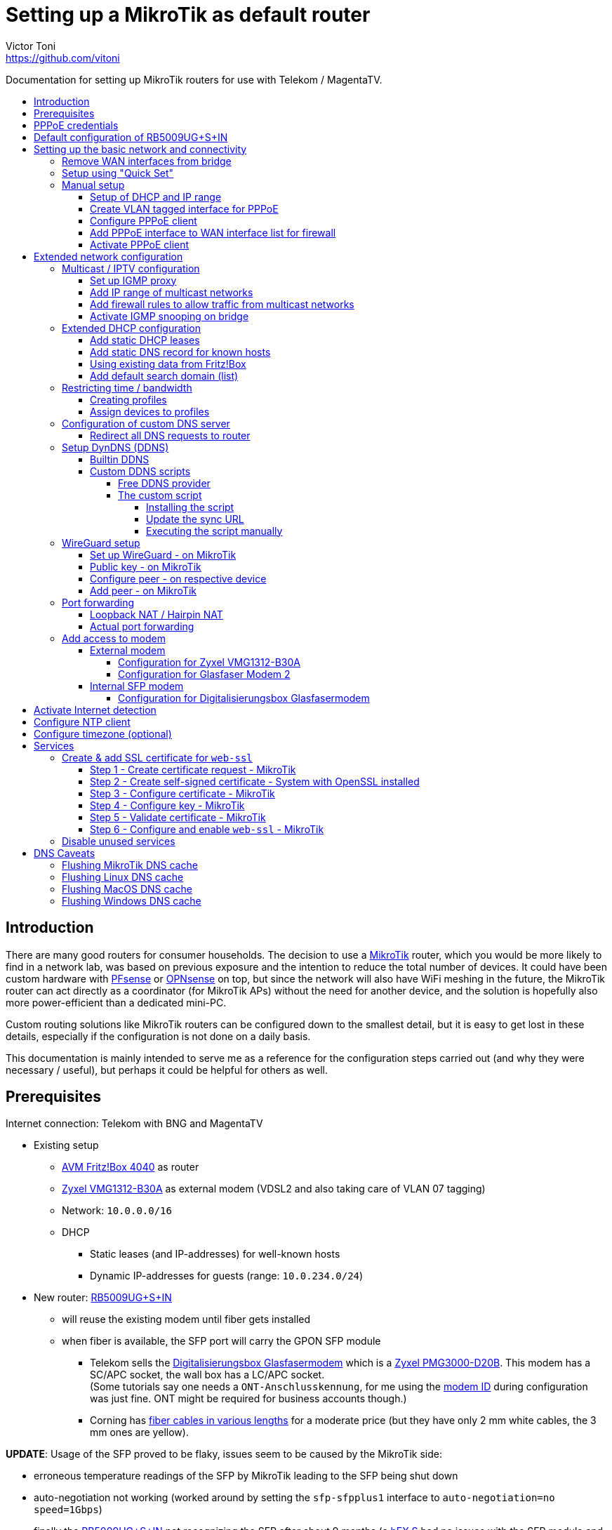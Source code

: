 = Setting up a MikroTik as default router
Victor Toni <https://github.com/vitoni>
// Settings:
:toc: preamble
:!toc-title:
:toclevels: 5
ifndef::env-github[:icons: font]
ifdef::env-github[]
:status:
:note-caption: :paperclip:
:tip-caption: :bulb:
endif::[]

Documentation for setting up MikroTik routers for use with Telekom / MagentaTV.

== Introduction

There are many good routers for consumer households.
The decision to use a https://mikrotik.com[MikroTik] router, which you would be more likely to find in a network lab, was based on previous exposure and the intention to reduce the total number of devices.
It could have been custom hardware with https://www.pfsense.org/[PFsense] or https://opnsense.org/[OPNsense] on top, but since the network will also have WiFi meshing in the future, the MikroTik router can act directly as a coordinator (for MikroTik APs) without the need for another device, and the solution is hopefully also more power-efficient than a dedicated mini-PC.

Custom routing solutions like MikroTik routers can be configured down to the smallest detail, but it is easy to get lost in these details, especially if the configuration is not done on a daily basis.

This documentation is mainly intended to serve me as a reference for the configuration steps carried out (and why they were necessary / useful), but perhaps it could be helpful for others as well.

== Prerequisites

Internet connection: Telekom with BNG and MagentaTV

* Existing setup
 ** https://avm.de/produkte/fritzbox/fritzbox-4040/[AVM Fritz!Box 4040] as router
 ** https://www.zyxel.com/de/de/products/dsl-cpe/wireless-n-vdsl2-4-port-gateway-with-usb-vmg1312-b30a[Zyxel VMG1312-B30A] as external modem (VDSL2 and also taking care of VLAN 07 tagging)
 ** Network: `10.0.0.0/16`
 ** DHCP
  *** Static leases (and IP-addresses) for well-known hosts
  *** Dynamic IP-addresses for guests (range: `10.0.234.0/24`)
* New router: https://mikrotik.com/product/rb5009ug_s_in[RB5009UG+S+IN]
 ** will reuse the existing modem until fiber gets installed
 ** when fiber is available, the SFP port will carry the GPON SFP module
  *** Telekom sells the https://geschaeftskunden.telekom.de/internet-dsl/produkt/digitalisierungsbox-glasfasermodem-kaufen[Digitalisierungsbox Glasfasermodem] which is a https://hack-gpon.github.io/ont-zyxel-pmg3000-d20b/[Zyxel PMG3000-D20B].
This modem has a SC/APC socket, the wall box has a LC/APC socket. +
(Some tutorials say one needs a `ONT-Anschlusskennung`, for me using the https://www.telekom.de/hilfe/festnetz-internet-tv/anschluss-verfuegbarkeit/anschlussvarianten/glasfaseranschluss/modem-id[modem ID] during configuration was just fine. ONT might be required for business accounts though.)
  *** Corning has https://www.amazon.de/dp/B09GRK3QG6[fiber cables in various lengths] for a moderate price (but they have only 2 mm white cables, the 3 mm ones are yellow).

*UPDATE*: Usage of the SFP proved to be flaky, issues seem to be caused by the MikroTik side:

* erroneous temperature readings of the SFP by MikroTik leading to the SFP being shut down
* auto-negotiation not working (worked around by setting the `sfp-sfpplus1` interface to `auto-negotiation=no speed=1Gbps`)
* finally the https://mikrotik.com/product/rb5009ug_s_in[RB5009UG+S+IN] not recognizing the SFP after about 9 months (a https://mikrotik.com/product/hex_s[hEX S] had no issues with the SFP module and the fiber connection seemed to continue to work...)

The SFP has been replaced by the https://www.telekom.de/zuhause/geraete-und-zubehoer/wlan-und-router/glasfaser-modem-2[Glasfaser Modem 2] which seems to be more of a media converter than an actual modem.
Works fine for now but now the setup is back to 2 devices.
As the included fibre cable is quite short, it got replaced by https://www.amazon.de/dp/B08XMN6JPL[a longer fiber cable from InLine].

== PPPoE credentials

The regular Telekom-PPPoE user consists out of multiple parts derived from the contract data.

The full PPPoE username would be:

`AAAAAAAAAAAATTTTTTTTTTT#MMMM@t-online.de`

with

* *A* \=> Anschlusskennung
* *T* \=> T-Online-Nummer
* *M* \=> Mitbenutzernummer

(If the `AAAAAAAAAAAATTTTTTTTTTT` part is 24 characters long, the `#` character before the MMMM part can be omitted.)

== Default configuration of RB5009UG+S+IN

RouterOS (v7.14) comes with this link:scripts/mikrotik/default-configuration/script.rsc[default configuration].

The default configuration script can be queried with this command

[,RouterOS]
----
/system/default-configuration/script print
----

or to show all default configuration scripts:

[,RouterOS]
----
/system/default-configuration print
----

[discrete]
=== References

* MikroTik
 ** https://help.mikrotik.com/docs/display/ROS/Default+configurations[Default configurations]

== Setting up the basic network and connectivity

=== Remove WAN interfaces from bridge

The SFP interface might become the new WAN device when using fiber.
As it is not used for the internal network it can be already removed.

[,RouterOS]
----
/interface bridge port
  remove [find interface=sfp-sfpplus1]
----

=== Setup using "Quick Set"

"Quick Set" helps with the initial setup, especially when the network address shall be changed.

|===
| Setting | Value | Comment

|
|
|

| *Mode*
| [x] Router
|

|
|
|

| *Port*
a| `eth1`
|

| *Address Acquisition*
a| `PPPoE`
|

| *PPPoE User*
a| `+...@t-online.de+`
|

| *PPPoE Password*
a| `12345678`
|

| *PPPoE Service Name*
a| `Telekom`
| (optional)

|
|
|

| *IP Address*
a| `10.0.0.1`
|

| *Netmask*
a| `255.255.0.0/16`
|

| *Bridge All LAN Ports*
| [ ]
|

| *DHCP Server*
| [x]
|

| *DHCP Server Range*
a| `10.0.234.1-10.0.234.254`
|

| *NAT*
| [x]
|
|===

[discrete]
==== References

* MikroTik
 ** https://wiki.mikrotik.com/wiki/Manual:Quickset[Manual - Quickset]

=== Manual setup

==== Setup of DHCP and IP range

The network is already set up with `192.168.88.1/24`. This snippet changes the respective addresses and ranges.

For consistency all these commands should be executed at once:

[,RouterOS]
----
/ip pool
  set [find name=default-dhcp] name=dhcp-LAN ranges=10.0.234.1-10.0.234.254

/ip dhcp-server
  set [find address-pool=default-dhcp] address-pool=default-LAN

/ip address
  set [find address=192.168.88.0/24] \
    address=10.0.0.0/16 \
    network=10.0.0.0 \
    interface=bridge

/ip dhcp-server network
  set [find address=192.168.88.0/24] \
    address=10.0.0.0/16 \
    netmask=16 \
    gateway=10.0.0.1 \
    dns-server=10.0.0.1

/ip dns static
  set [find address=192.168.88.1] \
    address=10.0.0.1 \
    name=router
----

[discrete]
===== References

* MikroTik
 ** https://help.mikrotik.com/docs/display/ROS/IP+Pools[IP Pools]
 ** https://help.mikrotik.com/docs/display/ROS/IP+Addressing#IPAddressing-AddingIPAddress[IP Addressing - Adding IP Address]
 ** https://help.mikrotik.com/docs/display/ROS/DHCP#DHCP-Network[DHCP-Network]
 ** https://help.mikrotik.com/docs/display/ROS/DNS#DNS-DNSStatic[DNS Static]

==== Create VLAN tagged interface for PPPoE

Set up a VLAN interface for the PPPoE client.
This is only required when the modem doesn't take care of tagging.

Depending on the modem, `interface` can be any of:

* `ether1` (external modem without VLAN tagging)
* `sfp-sfpplus1` (SFP modem without VLAN tagging)

[,RouterOS]
----
/interface vlan
  add interface=ether1 vlan-id=7 name=vlan07-telekom comment=Telekom
----

[discrete]
===== References

* MikroTik
 ** https://help.mikrotik.com/docs/display/ROS/VLAN#VLAN-Layer3VLANexamples[VLAN - Layer3 VLAN examples]

==== Configure PPPoE client

Depending on the modem configuration `interface` can be any of:

* `vlan07` (modem has no VLAN tagging)
* `ether1` (modem does VLAN tagging)
* `sfp-sfpplus1` (SFP modem does VLAN tagging)

As default the PPPoE client is disabled to prevent it from starting before configuration is complete.

[,RouterOS]
----
/interface pppoe-client
  add interface=vlan07-telekom add-default-route=yes \
    use-peer-dns=yes \
    name=pppoe-out1 \
    user="AAAAAAAAAAAATTTTTTTTTTT#MMMM@t-online.de" \
    password="12345678" \
    disabled=yes \
    comment=Telekom
----

[discrete]
===== References

* MikroTik
 ** https://help.mikrotik.com/docs/display/ROS/First+Time+Configuration#FirstTimeConfiguration-PPPoEConnection[First Time Configuration - PPPoE Connection]

==== Add PPPoE interface to WAN interface list for firewall

In addition to specific interfaces the firewall configuration can use more generic interface lists.
The PPPoE client's interface must be added to the `WAN` interface list to make it work.

[,RouterOS]
----
/interface list member
  add list=WAN interface=pppoe-out1 comment=Telekom
----

==== Activate PPPoE client

Now that Internet settings are all configured the PPPoE can be activated.

[,RouterOS]
----
/interface pppoe-client
  set [find name=pppoe-out1] disabled=no
----

== Extended network configuration

=== Multicast / IPTV configuration

==== Set up IGMP proxy

[,RouterOS]
----
/routing igmp-proxy interface
  add interface=pppoe-out1 alternative-subnets=87.141.215.251/32 upstream=yes comment=MagentaTV
  add interface=bridge comment=MagentaTV
----

[discrete]
===== References

* MikroTik
 ** https://help.mikrotik.com/docs/display/ROS/IGMP+Proxy#IGMPProxy-Examples[IGMP Proxy - Examples]

==== Add IP range of multicast networks

[,RouterOS]
----
/ip firewall address-list
  add address=224.0.0.0/4   list=Multicast comment=MagentaTV
  add address=232.0.0.0/16  list=Multicast comment=MagentaTV
  add address=239.35.0.0/16 list=Multicast comment=MagentaTV
----

==== Add firewall rules to allow traffic from multicast networks

[,RouterOS]
----
/ip firewall filter
  add chain=input   action=accept dst-address-list=Multicast place-before=2 comment=MagentaTV
  add chain=forward action=accept dst-address-list=Multicast place-before=2 comment=MagentaTV
----

==== Activate IGMP snooping on bridge

[,RouterOS]
----
/interface bridge
  set [find where name=bridge and comment=defConf] \
    igmp-snooping=yes igmp-version=3 mld-version=2 multicast-router=permanent comment=MagentaTV
----

[discrete]
===== References

* MikroTik
 ** https://help.mikrotik.com/docs/pages/viewpage.action?pageId=59277403#BridgeIGMP/MLDsnooping-BasicIGMPsnoopingconfiguration[Basic IGMP snooping configuration]

[discrete]
==== Sources

* https://simon.taddiken.net/magenta-mikrotik/[Telekom Magenta TV/Entertain mit Mikrotik Router und VLANs]
* https://administrator.de/tutorial/mikrotik-telekom-magenta-tv-iptv-tutorial-667348.html[Mikrotik - Telekom Magenta TV - IPTV - Tutorial]

=== Extended DHCP configuration

==== Add static DHCP leases

[,RouterOS]
----
/ip dhcp-server lease
  add client-id=1:22:33:44:55:66:77 mac-address=22:33:44:55:66:77 address=10.0.25.2 comment="Notebook-1"
  add client-id=1:12:23:34:45:56:67 mac-address=12:23:34:45:56:67 address=10.0.25.11 comment="Android-5"
----

[NOTE]
====
The `client-id` is required, otherwise the router seems to not persist the entry.
The `client-id` was calculated by using the prefix `1:` and the MAC of the device.
====

[discrete]
===== References

* MikroTik
 ** https://wiki.mikrotik.com/wiki/Manual:IP/DHCP_Server#Leases[DHCP-Server / Leases]
 ** https://help.mikrotik.com/docs/display/ROS/DHCP#DHCP-Leases[DHCP / Leases]

==== Add static DNS record for known hosts

[,RouterOS]
----
/ip dns static
  add name="Notebook-1" address=10.0.25.2
  add name="Android-5" address=10.0.25.11
----

Or with the `lan` domain configured:

[,RouterOS]
----
/ip dns static
  add name="Notebook-1.lan" address=10.0.25.2
  add name="Android-5.lan" address=10.0.25.11
----

[discrete]
===== References

* MikroTik
 ** https://wiki.mikrotik.com/wiki/Setting_static_DNS_record_for_each_DHCP_lease[Setting static DNS record for each DHCP lease]

==== Using existing data from Fritz!Box

Fritz!OS (tested with v7.29) provides an API to query data from the router.

This data can be reused to configure the MikroTik router.

The xref:Fritz2Tik.adoc[Fritz2Tik] documentation describes the details and steps needed to transform the data accordingly.

==== Add default search domain (list)

DHCP option `119` can be used to provide a default search domain (list) to clients.

The domain names used are based on DNS labels (https://www.ietf.org/rfc/rfc1035.html#section-4.1.4[RFC 1035 - 4.1.4]) which is not very convenient if one has to derive them on its own...
But there is a nice online tool helping with that: https://jjjordan.github.io/dhcp119/[DHCP Option 119 Encoder]

Search domain of: `lan`

[,RouterOS]
----
/ip dhcp-server option
  add code=119 name=domain-search-list value="0x03'lan'0x00"
----

or e.g. search domain list of: `lan;foo` (don't use `box` as it's a https://newgtlds.icann.org/en/program-status/delegated-strings[potential TLD since 2016-11-11]):

[,RouterOS]
----
/ip dhcp-server option
  add code=119 name=domain-search-list value="0x03'lan'0x0003'foo'0x00"
----

Use the domain search option as part of an option set:

[,RouterOS]
----
/ip dhcp-server option sets
  add name=domain-search-set options=domain-search-list
----

Configure the DHCP server to use the given option set:

[,RouterOS]
----
/ip dhcp-server
  set [find name=dhcp-LAN] dhcp-option-set=domain-search-set
----

[discrete]
===== References

* MikroTik
 ** https://wiki.mikrotik.com/wiki/Manual:IP/DHCP_Server#DHCP_Options[DHCP Server - Options]
 ** https://wiki.mikrotik.com/wiki/Manual:IP/DHCP_Server#DHCP_Option_Sets[DHCP Server - Option Sets]
* IANA
 ** http://www.iana.org/assignments/bootp-dhcp-parameters/bootp-dhcp-parameters.xhtml[DHCP Parameters]
 ** https://newgtlds.icann.org/en/program-status/delegated-strings[Delegated Strings | ICANN New gTLDs]
 ** https://www.iana.org/domains/root/db/box.html[Delegation Record for .BOX]
* Helper
 ** https://jjjordan.github.io/dhcp119/[DHCP Option 119 Encoder]

=== Restricting time / bandwidth

RouterOS supports setting up online time / bandwidth restrictions for clients.
This functionality is called _Kid Control_.

[discrete]
==== References

* MikroTik
 ** https://help.mikrotik.com/docs/display/ROS/Kid+Control[Kid Control]

==== Creating profiles

[,RouterOS]
----
/ip kid-control
  add name=Time \
    mon=0s-1h,16h-1d \
    tue=0s-1h,16h-1d \
    wed=0s-1h,16h-1d \
    thu=0s-1h,16h-1d \
    fri=0s-1h,16h-1d \
    sat=0s-1h,12h-1d \
    sun=0s-1h,12h-1d
  add name=Time-Bandwidth \
    mon=0s-1h,16h-1d \
    tue=0s-1h,16h-1d \
    wed=0s-1h,16h-1d \
    thu=0s-1h,16h-1d \
    fri=0s-1h,16h-1d \
    sat=0s-1h,12h-1d \
    sun=0s-1h,12h-1d \
    rate-limit=70M
----

[NOTE]
====
For times up to midnight one has to use:

* on the CLI: `1d` or `24h`
* on web UI: `1d 00:00:00`

For times starting at `00:00:00` one has to use `0s` on the CLI. +
Even if the UI suggests it supports seconds (because they are shown), it does not.
====

==== Assign devices to profiles

[,RouterOS]
----
/ip kid-control device
  add mac-address=12:23:34:45:56:67 name=Android-5 user=Time
  add mac-address=22:33:44:55:66:77 name=Notebook-1 user=Time-Bandwidth
----

=== Configuration of custom DNS server

For various reasons one might want to use custom server for DNS resolution instead the ones provided by the ISP. Reasons could be eg.:

* content filtering (malicious sites, spam domains, etc.)
* speed
* some domain names not resolving properly
* cached and outdated ones being resolved
* and more...

A non-exhaustive list of some better known public DNS provider:

* https://1.1.1.1/[Cloudflare DNS]
* https://developers.google.com/speed/public-dns/[Google DNS]
* https://quad9.net/[Quad9]

Example for setup using non-filtering Cloudflare DNS server:

[,RouterOS]
----
/ip dns
  set allow-remote-requests=yes servers=1.1.1.1,1.0.0.1
----

Configure the PPPoE client to ignore the DNS servers provided by the ISP:

[,RouterOS]
----
/interface pppoe-client
  set [find name=pppoe-telekom] use-peer-dns=no
----

==== Redirect all DNS requests to router

One can even prevent users to use their own DNS settings and force them to use the router for look ups by redirecting all request to the router:

[,RouterOS]
----
/ip firewall nat
  print
  add action=dst-nat chain=dstnat in-interface-list="LAN" \
    src-address=!10.0.0.1 dst-port=53 to-addresses=10.0.0.1 \
    protocol=udp comment="DNS redirect (UDP)"
  add action=dst-nat chain=dstnat in-interface-list="LAN" \
    src-address=!10.0.0.1 to-addresses=10.0.0.1 dst-port=53 \
    protocol=tcp comment="DNS redirect (TCP)"
----

[discrete]
==== References

* MikroTik
 ** https://help.mikrotik.com/docs/display/ROS/DNS#DNS-DNSconfiguration[DNS Configuration]
 ** https://help.mikrotik.com/docs/display/ROS/PPPoE#PPPoE-Properties[PPPoE Client Properties]
 ** https://wiki.mikrotik.com/wiki/Manual:IP/Firewall/NAT[IP/Firewall/NAT]

=== Setup DynDNS (DDNS)

RouterOS has a builtin DDNS client using its own service but allows also custom scripts to be used

==== Builtin DDNS

The builtin client is easy to use but does not allow custom names.
Setup is easy but the name is based on the serial number of the router, so the DNS name will definitely change in case of a replacement.

.https://wiki.mikrotik.com/wiki/Manual:IP/Cloud#Properties[Cloud - DDNS Properties: dns-name]
[,txt]
----
Name consists of 12 character serial number appended by .sn.mynetname.net.
----

Activate builtin DDNS client:

[,RouterOS]
----
/ip cloud
  set ddns-enabled=yes
----

[discrete]
===== References

* MikroTik
 ** https://wiki.mikrotik.com/wiki/Manual:IP/Cloud#DDNS[Cloud - DDNS]
 ** https://wiki.mikrotik.com/wiki/Manual:IP/Cloud#Properties[Cloud - DDNS Properties]

==== Custom DDNS scripts

Another option is to use a custom script with one of the many available DDNS provider.

===== Free DDNS provider

Having checked some of the free DDNS provider, these are my favorites:

* https://freedns.afraid.org/[FreeDNS] +
While most services require username / password AND the new IP address to perform the update FreeDNS has a https://freedns.afraid.org/dynamic/v2/tips/[nice feature], where one just performs a HTTP `GET` on a URL such as https://sync.afraid.org/u/RANDOM_TOKEN/ to update the related subdomain. +
FreeDNS detects the IP by it self. Really simple!
* https://www.duckdns.org/[Duck DNS] +
This DDNS has a https://www.duckdns.org/install.jsp?tab=fritzbox[feature] very similar
to FreeDNS. Just performing a HTTP `GET` on http://www.duckdns.org/update?domains=YOUR_SUBDOMAIN&token=YOUR_TOKEN&ip= triggers the update. +
If the value for `ip` is omitted, DuckDNS detects the IP itself and by that makes the calling script quite simple.

===== The custom script

When one installs a script on the router, one has to assign a name to the script.
For the PPP connection this script can be configured to be called `on-up` (when the connection has been established).

When the PPP connection is established, the link:scripts/mikrotik/DDNS.rsc[custom script] gets called and does a few things:

* It uses the name of the script as _service name_ for logging purposes.
* Before it does any updates, it tries to validate the connection is really working by pinging a remote party.
* If the connection has been validated, the sync URL is called.

====== Installing the script

The link:scripts/mikrotik/DDNS.rsc[script] can be either created via the the WebFig (`System` / `Scripts` / `Add New`).

.Example for _FreeDNS_
|===
| Setting | Value

| Comment (used to store the sync URL)
a| `http://sync.afraid.org/u/your_token/`

| Name
a| `FreeDNS`

| Don't Require Permissions
| [x]

| Policy
| [x] read +
  [x] write +
  [x] policy +
  [x] test

| Script
| content of link:scripts/mikrotik/DDNS.rsc[DDNS.rsc]

|===

or created via shell:

[,RouterOS]
----
/system script
  add dont-require-permissions=no policy=read,write,policy,test \
    name=FreeDNS comment="http://sync.afraid.org/u/your_token/" \
    source="#!rsc\
    \n#\
    \n# Requires RouterOS\
    \n#\
    \n# MikroTik script to update the DNS entry when Internet connection has b\
    een\
    \n# established via PPP.\
    \n#\
    \n# Assign this script in the PPP profile as \"on-up\" script and assign t\
    he\
    \n# profile to the PPPoE connection.\
    \n#\
    \n# Permissions required:\
    \n#   - read\
    \n#   - write\
    \n#   - policy\
    \n#   - test (to execute ping)\
    \n#\
    \n\
    \n:local notSetYet \"Comment NOT set up to hold sync URL yet\";\
    \n\
    \n# get name of script\
    \n:local serviceName [:jobname];  # eg. \"FreeDNS\"\
    \n\
    \n# retrieve value of sync URL from comment of this script\
    \n:local syncURL [/system/script { get [find name=\"\$serviceName\"] comme\
    nt }];\
    \n\
    \n# abort if the URL hasn't been set up by user yet\
    \n:if (!(\"\$syncURL\"~\"^http\")) do={\
    \n    # set default value if no value has been set for comment yet\
    \n    :if (\"\$syncURL\" = \"\") do= {\
    \n        /system/script { set [find name=\"\$serviceName\"] comment=\"\$n\
    otSetYet\" };\
    \n    }\
    \n\
    \n    :log error \"\$serviceName: \$notSetYet\";\
    \n    :error \$notSetYet;\
    \n}\
    \n\
    \n{\
    \n    :local maxDelay 10;\
    \n    :local counter 0;\
    \n\
    \n    # check if Internet is up, pinging the nameserver of Cloudflare in t\
    his case\
    \n    :while ([:typeof ([:ping address=1.1.1.1 count=1 as-value]->\"time\"\
    )] = \"nothing\") do={\
    \n        :set counter (\$counter + 1);\
    \n\
    \n        # if max delay has been exceeded: abort\
    \n        :if (\$counter > \$maxDelay) do={\
    \n            :local msg \"Failed to detect Internet => no update\";\
    \n\
    \n            :log warning \"\$serviceName: \$msg\";\
    \n            :error \$msg;\
    \n        } else={\
    \n            # bit of delay between attempts\
    \n            :delay 500ms;\
    \n        }\
    \n    }\
    \n}\
    \n\
    \n:do {\
    \n    # call update endpoint and store response\
    \n    :local result [/tool fetch url=\"\$syncURL\" as-value output=user]\
    \n    :if (\$result->\"status\" = \"finished\") do={\
    \n        # add a new line as sentinel in case \"data\" has none\
    \n        :local response (\$result->\"data\" . \"\\n\") ;\
    \n\
    \n        # retrieve only the first line of \$response\
    \n        :local endOfFirstLine ([:find \$response \"\\n\"]);\
    \n        :set response ([:pick \$response 0 \$endOfFirstLine]);\
    \n\
    \n        :log info \"\$serviceName: \$response\";\
    \n        :put \$response;\
    \n    }\
    \n} on-error={\
    \n    :log warning \"\$serviceName: Failure while calling update endpoint\
    \";\
    \n}\
    \n"
----

====== Update the sync URL

If the sync URL changes, the comment filed can be updated accordingly using either WebFig or the CLI.

.Update the sync URL via CLI
[,RouterOS]
----
/system script
  set [find name=FreeDNS] comment="http://sync.afraid.org/u/your_new_token/"
----

====== Executing the script manually

The script allows also manual execution (independent of the current PPP state):

[,RouterOS]
----
/system script run FreeDNS
----

=== WireGuard setup

WireGuard requires the configuration of a dedicated interface and a dedicated network.
In addition, each WireGuard peer must be manually assigned an IP address.
(A peer can be a "Road Warrior" client or a remote location to which a secure connection is to be established).
While manually assigning IP addresses works for a site-to-site configuration or a "Road Warrior" setup with a few clients, a different setup may be required for larger deployments.

[NOTE]
====
In this setup, port `13231` is used on the router side, but this value is arbitrary and can be replaced by another as long as it is the same in all configuration steps.
====

==== Set up WireGuard - on MikroTik

.Create WireGuard interface
[,RouterOS]
----
/interface wireguard
  add listen-port=13231 mtu=1420 name=wireguard1 comment="Digital Home"
----

(The created interface will automatically get a computed, random public key).

.Configure IP address / network for WireGuard interface
[,RouterOS]
----
/ip address
  add address=172.17.2.1/24 network=172.17.2.0 interface=wireguard1 \
    comment="Digital Home"
----

.Allow incoming WireGuard traffic to let peers connect
[,RouterOS]
----
/ip firewall filter
  add action=accept chain=input dst-port=13231 protocol=udp \
    comment="Digital Home - allow WireGuard"
----

.Mark WireGuard interface as LAN to allow DNS lookup, etc.
[,RouterOS]
----
/interface list member
  add interface=wireguard1 list=LAN comment="Digital Home"
----

(This could be more sophisticated if one uses more zones, etc.)

==== Public key - on  MikroTik

Peers need to know the public key of the router as their WireGuard peer.
The public key can be looked up in WebFig or retrieved via console:

.Get automatically created public key of WireGuard interface
[,RouterOS]
----
:put [/interface wireguard get [find name=wireguard1] "public-key" ]
----

==== Configure peer - on respective device

This is the configuration of peer `Digital nomad - 001`:

.WireGuard tunnel
[cols="a,a,a"]
|===
| Setting | Value | Comment

| *Name*
| `Digital Home`
| Arbitrary, here the same name as on the router side for recognition.

| *Address*
| `172.17.2.2/32`
| Address from the `wireguard1` network for this specific client.

| *DNS server*
| `172.17.2.1`
| Address of the router in the `wireguard1` network.

|===

.Peer (data of the router)
[cols="a,a,a"]
|===
| Setting | Value | Comment

| *Public key*
| `<public_key_of_router>`
| Public key retrieved from router.

| *Endpoint*
| `your.dyndns.name.com:13231`
| DNS name by which the router can be found and the `listen-port` configured for `wireguard1`.

| *Allowed IPs*
| `0.0.0.0, ::/0`
| Whitelist of destination IPs that are to be routed through this peer (in this case all traffic) and from which traffic is allowed. +
Using e.g. "10.0.0.0/16" would only route to/from the home network, but one could NOT access the Internet via this peer.

|===

After setting up the WireGuard tunnel on a specific device, the public key of this device is required to make a final configuration on the router.

==== Add peer - on MikroTik

.Add peer with its individual public key to router setup
[,RouterOS]
----
/interface wireguard peers
  add allowed-address=172.17.2.2/32 interface=wireguard1 \
  public-key="public_key_of_001" \
    comment="Digital nomad - 001"
----

[discrete]
==== References

* MikroTik
 ** https://help.mikrotik.com/docs/display/ROS/WireGuard#WireGuard-RoadWarriorWireGuardtunnel[RoadWarrior WireGuard tunnel]
* WireGuard
 ** https://www.wireguard.com/#conceptual-overview[Conceptual Overview]
 ** https://git.zx2c4.com/wireguard-tools/about/src/man/wg.8[man page of wg(8)]

=== Port forwarding

==== Loopback NAT / Hairpin NAT

Loopback NAT allows access of an internal service (forwarded port) by the external IP, e.g. when using a DynDNS name and a port as an external party would do.
RouterOS does not have rules configured out of the box to support loopback NAT, but it's easy although a bit unusual to setup.

When using PPP there are basically two options:

. Update the IP of the configured IP interface.
This would require some changes on PPP on-up script...
. Use the DynDNS and let the router do the resolution of the name dynamically.

The following steps describe the last option.

.Add DynDNS name as "IP" (RouterOS will dynamically resolve the name to an IP)
[,RouterOS]
----
/ip firewall address-list
  add address=your.dyndns.name.com list=WAN-IP
----

.Masquerade access from internal IPs to internal IPs
[,RouterOS]
----
/ip firewall nat
  add action=masquerade chain=srcnat comment="Hairpin NAT" \
    dst-address=10.0.0.0/16 \
    src-address=10.0.0.0/16 \
    place-before=0
----

This rule has to be the first one as it has to work before any of the traffic might get rejected.

==== Actual port forwarding

Instead of using the WAN IP directly, we use the `WAN-IP` address list which resolves the WAN IP auto-magically.

.Example allowing access to internal Minecraft server
[,RouterOS]
----
/ip firewall nat
  add action=dst-nat chain=dstnat comment="Minecraft TCP" \
    dst-address-list=WAN-IP dst-port=1337 protocol=tcp \
    to-addresses=10.0.0.65 to-ports=25565
  add action=dst-nat chain=dstnat comment="Minecraft UDP" \
    dst-address-list=WAN-IP dst-port=1337 protocol=udp \
    to-addresses=10.0.0.65 to-ports=25565
----

The `dst-port` is the external port where the services is made publicly available whereas `to-ports` is the port where the service is available on the internal host.

[discrete]
==== References

* MikroTik
 ** https://help.mikrotik.com/docs/display/ROS/NAT#NAT-HairpinNAT[Hairpin NAT]
 ** https://forum.mikrotik.com/viewtopic.php?t=162287[Hairpin NAT: Is there a simple solution?]

[discrete]
==== Sources

* https://www.steveocee.co.uk/mikrotik/hairpin-nat/[Hairpin NAT - Steveocee]

=== Add access to modem

The modem resides behind the router and has its own address / network.
It's possible to access the modem with a few configuration adjustments.

==== External modem

The modem (either VDSL or fiber) is attached to `ether1`.

Add NAT rule to the firewall for the modem interface:

[,RouterOS]
----
/ip firewall nat
  add action=masquerade chain=srcnat out-interface=ether1 \
    comment="Modem ether1"
----

===== Configuration for Zyxel VMG1312-B30A

The modem has the address `192.168.1.1/24`.

Assign `ether1` a dedicated IP in the network range of the modem to allow routing:

[,RouterOS]
----
/ip address
  add address=192.168.1.2/24 interface=ether1 network=192.168.1.0 \
    comment="Zyxel VMG1312-B30A"
----

Assign the modem a name (so that one does not have to remember its network/IP):

[,RouterOS]
----
/ip dns static
  add address=192.168.1.1 name=modem.lan comment="Zyxel VMG1312-B30A"
----

===== Configuration for Glasfaser Modem 2

The modem has the address `192.168.100.1/24`.

Assign `ether1` a dedicated IP in the network range of the modem to allow routing:

[,RouterOS]
----
/ip address
  add address=192.168.100.2/24 interface=ether1 network=192.168.100.0 \
    comment="Glasfaser Modem 2"
----

Assign the modem a name (so that one does not have to remember its network/IP):

[,RouterOS]
----
/ip dns static
  add address=192.168.100.1 name=gmodem2.lan comment="Glasfaser Modem 2"
----

==== Internal SFP modem

The modem is attached to `sfp-sfpplus1`.

Add NAT rule to the firewall for the modem interface:

[,RouterOS]
----
/ip firewall nat
  add action=masquerade chain=srcnat out-interface=sfp-sfpplus1 \
    comment="Modem SFP+"
----

===== Configuration for Digitalisierungsbox Glasfasermodem

The modem has the address `10.10.1.1/24`.

Assign `sfp-sfpplus1` a dedicated IP in the network range of the modem to allow routing:

[,RouterOS]
----
/ip address
  add address=10.10.1.2/24 interface=sfp-sfpplus1 network=10.10.1.0 \
    comment="Digitalisierungsbox Glasfasermodem"
----

Assign the modem a name (so that one does not have to remember its network/IP):

[,RouterOS]
----
/ip dns static
  add address=sfp-sfpplus1 name=fiber-modem.lan \
    comment="Digitalisierungsbox Glasfasermodem"
----

== Activate Internet detection

Applying this setting will make RouterOS try to detect the "Internet".

It's activated mostly to allow the mobile app to show some nice graphs about bandwidth usage...

As this feature might mix up interface lists (and by that firewall settings), it is safer to create interface lists solely for the purpose of Internet detection.

[,RouterOS]
----
/interface list
  add name=di-where-detect
  add name=di-detected-lan
  add name=di-detected-wan
  add name=di-detected-internet

/interface detect-internet
  set detect-interface-list=di-where-detect \
    lan-interface-list=di-detected-lan \
    wan-interface-list=di-detected-wan \
    internet-interface-list=di-detected-internet

/interface list member
  add interface=pppoe-out1 list=di-where-detect
----

[discrete]
=== References

* MikroTik
 ** https://help.mikrotik.com/docs/display/ROS/Detect+Internet[Detect Internet]
 ** https://forum.mikrotik.com/viewtopic.php?t=187814#p946990[What is Detect Internet for?]

== Configure NTP client

[,RouterOS]
----
/system ntp client
  set enabled=yes
/system ntp client servers
  add address=europe.pool.ntp.org
----

[discrete]
=== References

* MikroTik
 ** https://help.mikrotik.com/docs/display/ROS/NTP#NTP-NTPClientproperties:[RouterOS version 7 NTP Client properties]

== Configure timezone (optional)

Per default auto-detection of the time zone is enabled. One can still specify the timezone manually.

[,RouterOS]
----
/system clock
  set time-zone-name=Europe/Berlin
----

[discrete]
=== References

* MikroTik
 ** https://help.mikrotik.com/docs/display/ROS/Clock[Clock]

== Services

=== Create & add SSL certificate for `web-ssl`

To start `web-ssl` one needs to create a certificate which can't be done solely on the MikroTik itself.

[discrete]
==== Sources

* https://cyberjunky.nl/create-self-sign-cert-for-mikrotik/[Create a Self-Signed Certificate on MikroTik]

==== Step 1 - Create certificate request - MikroTik

[,RouterOS]
----
/certificate
  add name=SSL common-name=SSL key-size=2048
  create-certificate-request template=SSL key-passphrase=<passphrase of your choice>
----

==== Step 2 - Create self-signed certificate - System with OpenSSL installed

Copy the files to a system with `OpenSSL`.

[,shell]
----
openssl rsa -in certificate-request_key.pem -text > certificate-request2.pem
openssl x509 -req -days 9999 -in certificate-request.pem -signkey certificate-request2.pem -out mikrotik_ssl.crt
----

Upload the created files to the MikroTik.

==== Step 3 - Configure certificate - MikroTik

Configure the imported file as certificate.

[,RouterOS]
----
/certificate import file-name=mikrotik_ssl.crt
----

.Output
[,RouterOS]
----
passphrase: ******
     certificates-imported: 1
     private-keys-imported: 0
            files-imported: 0
       decryption-failures: 0
  keys-with-no-certificate: 0
----

==== Step 4 - Configure key - MikroTik

Configure the imported key file.

[,RouterOS]
----
/certificate import file-name=certificate-request2.pem
----

.Output:
[,RouterOS]
----
passphrase: *****
     certificates-imported: 0
     private-keys-imported: 1
            files-imported: 1
       decryption-failures: 0
  keys-with-no-certificate: 0
----

==== Step 5 - Validate certificate - MikroTik

[,RouterOS]
----
/certificate print
----

.Output:
[,RouterOS]
----
Flags: K - PRIVATE-KEY; T - TRUSTED
Columns: NAME, COMMON-NAME, FINGERPRINT
#    NAME                COMMON-NAME  FINGERPRINT
0    SSL                 SSL          abc...
1 KT mikrotik_ssl.crt_0  SSL          efg...
----

==== Step 6 - Configure and enable `web-ssl` - MikroTik

Configure `web-ssl` to use the certificate and enable the service:

[,RouterOS]
----
/ip service
  set [find name=www-ssl] certificate=mikrotik_ssl.crt_0 disabled=no
----

[discrete]
==== References

* MikroTik
 ** https://help.mikrotik.com/docs/display/ROS/Certificates[Certificates]

=== Disable unused services

Keep `ssh`, `www` and `www-ssl` but disable service not used.

[,RouterOS]
----
/ip service
  set api     disabled=yes
  set api-ssl disabled=yes
  set ftp     disabled=yes
  set telnet  disabled=yes
----

== DNS Caveats

When switching from VDSL to fiber it might seem that the connection does not work properly.
The reason could be actually local DNS caching, here `www.heise.de` is resolved to `ip.block.dt.de`:

[,sh]
----
$ ping www.heise.de
PING ip.block.dt.de (46.29.100.42): 56 data bytes
64 bytes from 46.29.100.42: icmp_seq=0 ttl=52 time=29.764 ms
64 bytes from 46.29.100.42: icmp_seq=1 ttl=52 time=29.047 ms
64 bytes from 46.29.100.42: icmp_seq=2 ttl=52 time=29.401 ms
...
----

One can either reboot or flush the DNS cache:

=== Flushing MikroTik DNS cache

[,RouterOS]
----
/ip dns cache flush
----

[discrete]
==== References

* MikroTik
 ** https://help.mikrotik.com/docs/display/ROS/DNS#DNS-DNSCache[DNS Cache]

=== Flushing Linux DNS cache

[,bash]
----
sudo systemd-resolve --flush-caches
sudo resolvectl flush-caches
----

or when DNS resolution is using `dnsmasq`

[,bash]
----
sudo killall -HUP dnsmasq
----

=== Flushing MacOS DNS cache

[,zsh]
----
sudo dscacheutil -flushcache; sudo killall -HUP mDNSResponder
----

=== Flushing Windows DNS cache

[,batch]
----
ipconfig /flushdns
----
